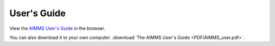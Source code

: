 User's Guide
************

View the `AIMMS User's Guide <_downloads/AIMMS_user.pdf>`_ in the browser.

You can also download it to your own computer: :download:`The AIMMS User's Guide <PDF/AIMMS_user.pdf>`.
